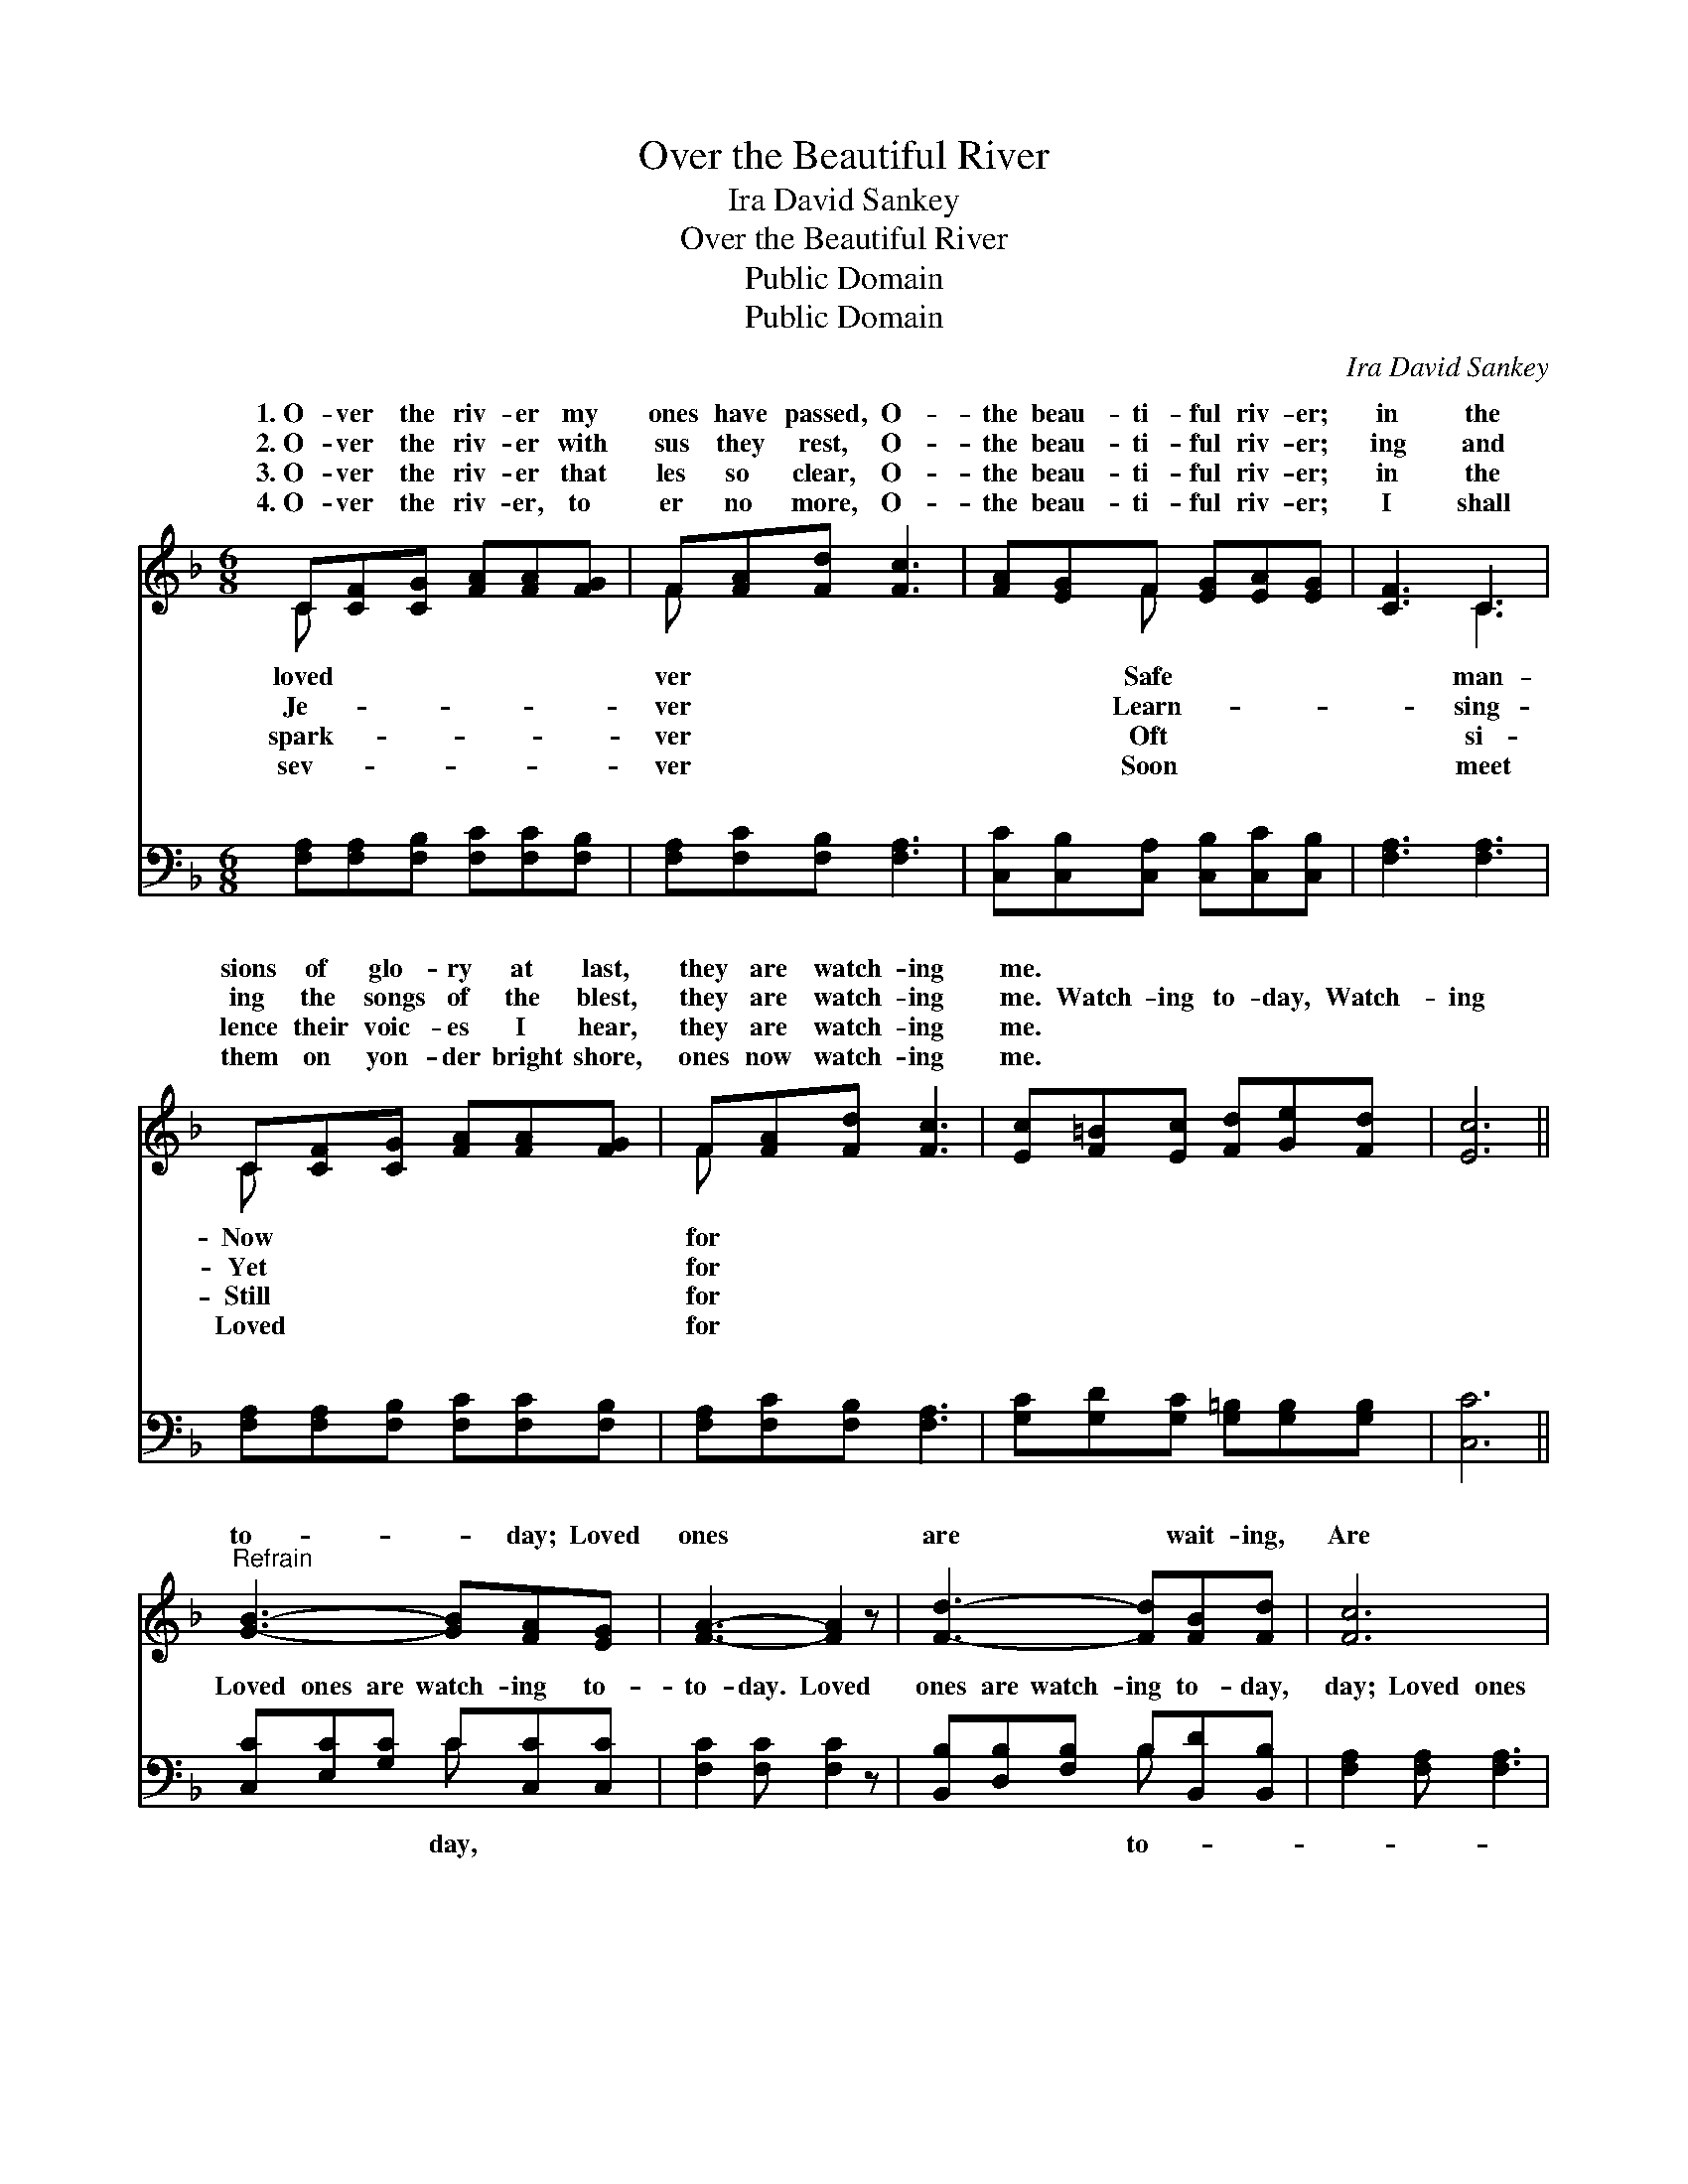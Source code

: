 X:1
T:Over the Beautiful River
T:Ira David Sankey
T:Over the Beautiful River
T:Public Domain
T:Public Domain
C:Ira David Sankey
Z:Public Domain
%%score ( 1 2 ) ( 3 4 )
L:1/8
M:6/8
K:F
V:1 treble 
V:2 treble 
V:3 bass 
V:4 bass 
V:1
 C[CF][CG] [FA][FA][FG] | F[FA][Fd] [Fc]3 | [FA][EG]F [EG][EA][EG] | [CF]3 C3 | %4
w: 1.~O- ver the riv- er my|ones have passed, O-|the beau- ti- ful riv- er;|in the|
w: 2.~O- ver the riv- er with|sus they rest, O-|the beau- ti- ful riv- er;|ing and|
w: 3.~O- ver the riv- er that|les so clear, O-|the beau- ti- ful riv- er;|in the|
w: 4.~O- ver the riv- er, to|er no more, O-|the beau- ti- ful riv- er;|I shall|
 C[CF][CG] [FA][FA][FG] | F[FA][Fd] [Fc]3 | [Ec][F=B][Ec] [Fd][Ge][Fd] | [Ec]6 || %8
w: sions of glo- ry at last,|they are watch- ing|me. * * * * *||
w: ing the songs of the blest,|they are watch- ing|me. Watch- ing to- day, Watch-|ing|
w: lence their voic- es I hear,|they are watch- ing|me. * * * * *||
w: them on yon- der bright shore,|ones now watch- ing|me. * * * * *||
"^Refrain" [GB]3- [GB][FA][EG] | [FA]3- [FA]2 z | [Fd]3- [Fd][FB][Fd] | [Fc]6 | %12
w: ||||
w: to- * day; Loved|ones *|are * wait- ing,|Are|
w: ||||
w: ||||
 [Ge]3- [Ge][Gd][Gc] | [Ff]3 [Fc]2 [FB] | [FA][FA][FB] [FA]<[FA][EG] | F2 x4 |] %16
w: ||||
w: wait- * ing my|com- ing to-|day. * * * * *||
w: ||||
w: ||||
V:2
 C x5 | F x5 | x2 F x3 | x3 C3 | C x5 | F x5 | x6 | x6 || x6 | x6 | x6 | x6 | x6 | x6 | x6 | %15
w: loved|ver|Safe|man-|Now|for||||||||||
w: Je-|ver|Learn-|sing-|Yet|for||||||||||
w: spark-|ver|Oft|si-|Still|for||||||||||
w: sev-|ver|Soon|meet|Loved|for||||||||||
 F2 x4 |] %16
w: |
w: |
w: |
w: |
V:3
 [F,A,][F,A,][F,B,] [F,C][F,C][F,B,] | [F,A,][F,C][F,B,] [F,A,]3 | %2
w: ~ ~ ~ ~ ~ ~|~ ~ ~ ~|
 [C,C][C,B,][C,A,] [C,B,][C,C][C,B,] | [F,A,]3 [F,A,]3 | [F,A,][F,A,][F,B,] [F,C][F,C][F,B,] | %5
w: ~ ~ ~ ~ ~ ~|~ ~|~ ~ ~ ~ ~ ~|
 [F,A,][F,C][F,B,] [F,A,]3 | [G,C][G,D][G,C] [G,=B,][G,B,][G,B,] | [C,C]6 || %8
w: ~ ~ ~ ~|~ ~ ~ ~ ~ ~|~|
 [C,C][E,C][G,C] C[C,C][C,C] | [F,C]2 [F,C] [F,C]2 z | [B,,B,][D,B,][F,B,] B,[B,,D][B,,B,] | %11
w: Loved ones are watch- ing to-|to- day. Loved|ones are watch- ing to- day,|
 [F,A,]2 [F,A,] [F,A,]3 | [C,C][E,C][G,C] C[=B,F][_B,E] | [A,_E]3 [A,,E]2 [B,,D] | %14
w: day; Loved ones|are wait- ing, are wait- ing.||
 [C,C][C,C][C,D] [C,C]<[C,C][C,B,] | [F,A,]6 |] %16
w: ||
V:4
 x6 | x6 | x6 | x6 | x6 | x6 | x6 | x6 || x3 C x2 | x6 | x3 B, x2 | x6 | x3 C x2 | x6 | x6 | x6 |] %16
w: ||||||||day,||to-||||||

